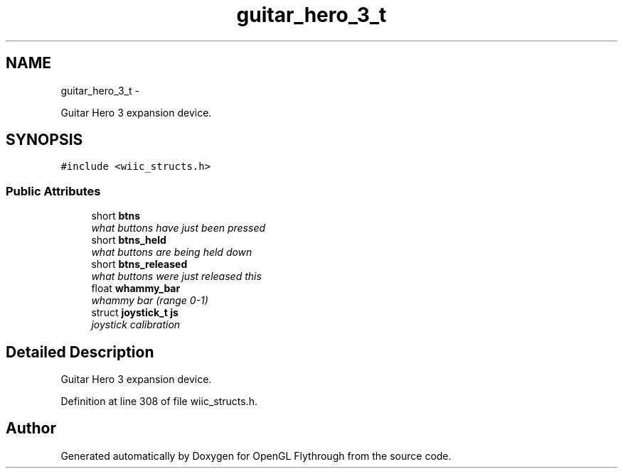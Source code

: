 .TH "guitar_hero_3_t" 3 "Sun Dec 2 2012" "Version 001" "OpenGL Flythrough" \" -*- nroff -*-
.ad l
.nh
.SH NAME
guitar_hero_3_t \- 
.PP
Guitar Hero 3 expansion device\&.  

.SH SYNOPSIS
.br
.PP
.PP
\fC#include <wiic_structs\&.h>\fP
.SS "Public Attributes"

.in +1c
.ti -1c
.RI "short \fBbtns\fP"
.br
.RI "\fIwhat buttons have just been pressed \fP"
.ti -1c
.RI "short \fBbtns_held\fP"
.br
.RI "\fIwhat buttons are being held down \fP"
.ti -1c
.RI "short \fBbtns_released\fP"
.br
.RI "\fIwhat buttons were just released this \fP"
.ti -1c
.RI "float \fBwhammy_bar\fP"
.br
.RI "\fIwhammy bar (range 0-1) \fP"
.ti -1c
.RI "struct \fBjoystick_t\fP \fBjs\fP"
.br
.RI "\fIjoystick calibration \fP"
.in -1c
.SH "Detailed Description"
.PP 
Guitar Hero 3 expansion device\&. 
.PP
Definition at line 308 of file wiic_structs\&.h\&.

.SH "Author"
.PP 
Generated automatically by Doxygen for OpenGL Flythrough from the source code\&.
